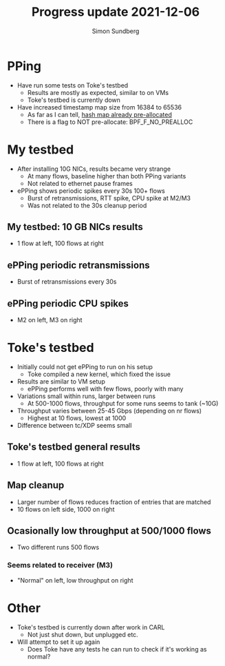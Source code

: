 #+TITLE: Progress update 2021-12-06
#+AUTHOR: Simon Sundberg

#+OPTIONS: ^:nil reveal_single_file:t
#+REVEAL_INIT_OPTIONS: width:1600, height:1000, slideNumber:"c/t"

* PPing
- Have run some tests on Toke's testbed
  - Results are mostly as expected, similar to on VMs
  - Toke's testbed is currently down
- Have increased timestamp map size from 16384 to 65536
  - As far as I can tell, [[https://git.kernel.org/pub/scm/linux/kernel/git/torvalds/linux.git/commit/?h=v5.16-rc4&id=6c90598174322b8888029e40dd84a4eb01f56afe][hash map already pre-allocated]]
  - There is a flag to NOT pre-allocate: BPF_F_NO_PREALLOC

* My testbed
- After installing 10G NICs, results became very strange
  - At many flows, baseline higher than both PPing variants
  - Not related to ethernet pause frames
- ePPing shows periodic spikes every 30s 100+ flows
  - Burst of retransmissions, RTT spike, CPU spike at M2/M3
  - Was not related to the 30s cleanup period
    
** My testbed: 10 GB NICs results
- 1 flow at left, 100 flows at right    
#+ATTR_HTML: :style float:left; width: 650px;
[[file:./images/20211129/10G_1_streams.png]]
#+ATTR_HTML: :style float:right;  width: 650px;
[[file:./images/20211129/10G_100_streams.png]]

** ePPing periodic retransmissions
- Burst of retransmissions every 30s    
#+ATTR_HTML: :style width: 1400px;
[[file:./images/20211129/10G_periodic_retrans.png]]

** ePPing periodic CPU spikes
- M2 on left, M3 on right
#+ATTR_HTML: :style float:left; width: 750px;
[[file:./images/20211129/10G_M2_cpu.png]]
#+ATTR_HTML: :style float:right;  width: 750px;
[[file:./images/20211129/10G_M3_cpu.png]]

* Toke's testbed
- Initially could not get ePPing to run on his setup
  - Toke compiled a new kernel, which fixed the issue
- Results are similar to VM setup
  - ePPing performs well with few flows, poorly with many
- Variations small within runs, larger between runs
  - At 500-1000 flows, throughput for some runs seems to tank (~10G)
- Throughput varies between 25-45 Gbps (depending on nr flows)
  - Highest at 10 flows, lowest at 1000
- Difference between tc/XDP seems small

** Toke's testbed general results
- 1 flow at left, 100 flows at right        
#+ATTR_HTML: :style float:left; width: 650px;
[[file:./images/20211129/toke_1_streams.png]]
#+ATTR_HTML: :style float:right;  width: 650px;
[[file:./images/20211129/toke_100_streams.png]]

** Map cleanup
- Larger number of flows reduces fraction of entries that are matched
- 10 flows on left side, 1000 on right
#+ATTR_HTML: :style float:left; width: 650px;
[[file:./images/20211206/mapcleaning_10_flows_run_1.png]]
#+ATTR_HTML: :style float:right;  width: 650px;
[[file:./images/20211206/mapcleaning_1000_flows_run_1.png]]

** Ocasionally low throughput at 500/1000 flows
- Two different runs 500 flows
#+ATTR_HTML: :style float:left; width: 450px;
[[file:./images/20211129/toke_500_flows_run_1.png]]
#+ATTR_HTML: :style float:right;  width: 450px;
[[file:./images/20211129/toke_500_flows_run_2.png]]

*** Seems related to receiver (M3)
- "Normal" on left, low throughput on right
#+ATTR_HTML: :style float:left; width: 750px;
[[file:./images/20211206/M3_cpu_500flow_normal.png]]
#+ATTR_HTML: :style float:right;  width: 750px;
[[file:./images/20211206/M3_cpu_500flow_abnormal.png]]
  
* Other
- Toke's testbed is currently down after work in CARL
  - Not just shut down, but unplugged etc.
- Will attempt to set it up again
  - Does Toke have any tests he can run to check if it's working as normal?
